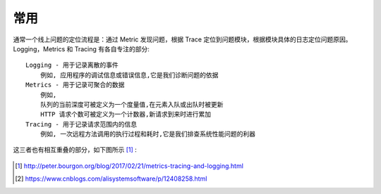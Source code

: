 常用
####


通常一个线上问题的定位流程是：通过 Metric 发现问题，根据 Trace 定位到问题模块，根据模块具体的日志定位问题原因。
Logging，Metrics 和 Tracing 有各自专注的部分::

    Logging - 用于记录离散的事件
        例如, 应用程序的调试信息或错误信息,它是我们诊断问题的依据
    Metrics - 用于记录可聚合的数据
        例如, 
        队列的当前深度可被定义为一个度量值,在元素入队或出队时被更新
        HTTP 请求个数可被定义为一个计数器,新请求到来时进行累加
    Tracing - 用于记录请求范围内的信息
        例如, 一次远程方法调用的执行过程和耗时,它是我们排查系统性能问题的利器



这三者也有相互重叠的部分，如下图所示 [1]_ :

.. figure:: /images/cores/tracing_logging_metrics.png
    :width: 80%






.. [1] http://peter.bourgon.org/blog/2017/02/21/metrics-tracing-and-logging.html
.. [2] https://www.cnblogs.com/alisystemsoftware/p/12408258.html